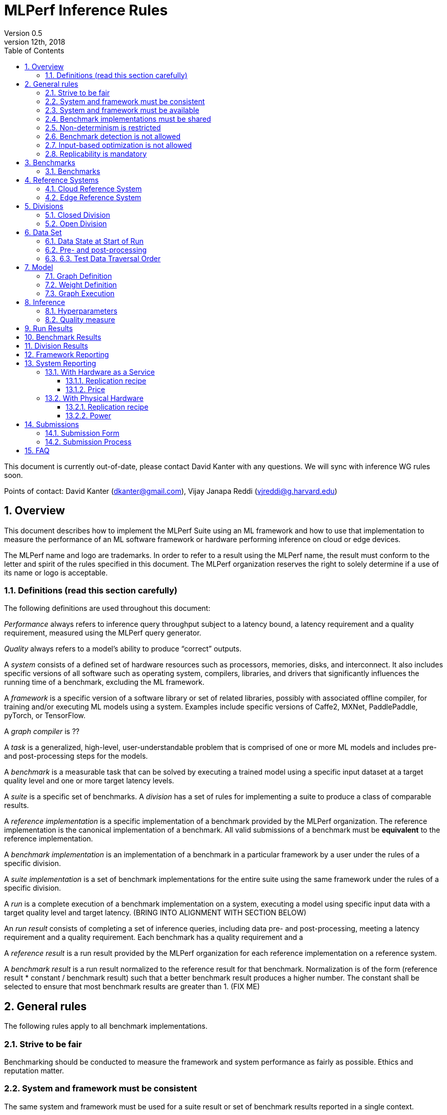 :toc:
:toclevels: 4

:sectnums:

= MLPerf Inference Rules
Version 0.5
December 12th, 2018
This document is currently out-of-date, please contact David Kanter with any questions. We will sync with inference WG rules soon.

Points of contact: David Kanter (dkanter@gmail.com), Vijay Janapa Reddi (vjreddi@g.harvard.edu)

== Overview
This document describes how to implement the MLPerf Suite using an ML framework and how to use that implementation to measure the performance of an ML software framework or hardware performing inference on cloud or edge devices.

The MLPerf name and logo are trademarks. In order to refer to a result using the MLPerf name, the result must conform to the letter and spirit of the rules specified in this document. The MLPerf organization reserves the right to solely determine if a use of its name or logo is acceptable.

=== Definitions (read this section carefully)
The following definitions are used throughout this document:

_Performance_ always refers to inference query throughput subject to a latency bound, a latency requirement and a quality requirement, measured using the MLPerf query generator.

_Quality_ always refers to a model’s ability to produce “correct” outputs.

A _system_ consists of a defined set of hardware resources such as processors, memories, disks, and interconnect. It also includes specific versions of all software such as operating system, compilers, libraries, and drivers that significantly influences the running time of a benchmark, excluding the ML framework.

A _framework_ is a specific version of a software library or set of related libraries, possibly with associated offline compiler, for training and/or executing ML models using a system. Examples include specific versions of Caffe2, MXNet, PaddlePaddle, pyTorch, or TensorFlow.

A _graph compiler_ is ??

A _task_ is a generalized, high-level, user-understandable problem that is comprised of one or more ML models and includes pre- and post-processing steps for the models.
  
A _benchmark_ is a measurable task that can be solved by executing a trained model using a specific input dataset at a target quality level and one or more target latency levels.

A _suite_ is a specific set of benchmarks.
A _division_ has a set of rules for implementing a suite to produce a class of comparable results.

A _reference implementation_ is a specific implementation of a benchmark provided by the MLPerf organization.  The reference implementation is the canonical implementation of a benchmark. All valid submissions of a benchmark must be *equivalent* to the reference implementation.

A _benchmark implementation_ is an implementation of a benchmark in a particular framework by a user under the rules of a specific division.

A _suite implementation_ is a set of benchmark implementations for the entire suite using the same framework under the rules of a specific division.

A _run_ is a complete execution of a benchmark implementation on a system, executing a model using specific input data with a target quality level and target latency. (BRING INTO ALIGNMENT WITH SECTION BELOW)

An _run result_ consists of completing a set of inference queries, including data pre- and post-processing, meeting a latency requirement and a quality requirement.  Each benchmark has a quality requirement and a 

A _reference result_ is a run result provided by the MLPerf organization for each reference implementation on a reference system.

A _benchmark result_ is a run result normalized to the reference result for that benchmark. Normalization is of the form (reference result * constant / benchmark result) such that a better benchmark result produces a higher number.  The constant shall be selected to ensure that most benchmark results are greater than 1. (FIX ME)

== General rules
The following rules apply to all benchmark implementations.

=== Strive to be fair
Benchmarking should be conducted to measure the framework and system performance as fairly as possible. Ethics and reputation matter.

=== System and framework must be consistent
The same system and framework must be used for a suite result or set of benchmark results reported in a single context.

Note that the reference implementations use different frameworks and hence cannot be used collectively for a valid suite result.

=== System and framework must be available
If you are measuring the performance of a publicly available and widely-used system or framework, you must use publicly available and widely-used used versions of the system or framework.

If you are measuring the performance of an experimental framework or system, you must make the system and framework you use available upon demand for replication.

=== Benchmark implementations must be shared
Source code used for the benchmark implementations must be open-sourced under a license that permits a commercial entity to freely use the implementation for benchmarking. The code must be available as long as the results are actively used.

=== Non-determinism is restricted
The only forms of acceptable non-determinism are:

* Floating point operation order
* Random traversal of the inputs
* Rounding

All random numbers must be drawn from the framework’s stock random number generator. The random number generator seed must entirely determine its output sequence. Random numbers must be utilized in a logical and consistent order across runs. Random number generators may be seeded from the following sources:

* Clock
* System sources of randomness, e.g., /dev/random or /dev/urandom
* Another random number generator initialized with an allowed seed

Additional rules may apply as described in later sections.

=== Benchmark detection is not allowed
The framework and system should not detect and behave differently for benchmarks.

=== Input-based optimization is not allowed
The implementation should not encode any information about the content of the input dataset in any form.

=== Replicability is mandatory
Results that cannot be replicated are not valid results.

== Benchmarks
The MLPerf organization provides a reference implementation of each benchmark, which includes the following elements:
Code that implements the model in a framework.
A plain text “README.md” file that describes:

* Problem
** Dataset/Environment
** Publication/Attribution
** Data pre- and post-processing
** Training and test data separation
** Test data traversal order
* Model
** Publication/Attribution
** List of layers
** Weights and biases
* Quality and latency
** Quality target
** Latency target(s)
* Directions
** Steps to configure machine
** Steps to download and verify data
** Steps to run and time

A “download_dataset” script that downloads the dataset.

A “verify_dataset” script that verifies the dataset against the checksum.

A “run_and_time” script that executes the benchmark and reports the wall-clock time.

=== Benchmarks
The benchmark suite consists of the benchmarks shown in the following table.

|===
|Area |Task |Model |Dataset |Quality |Latency 
|Vision |Image classification |Resnet50-v1.5 |ImageNet (224x224) |74.9% top-1 |99% @ min, 10ms, 50ms, 100ms, 200ms, batch 
|Vision |Image classification |MobileNets-v1 224 |ImageNet  (224x224) |?? |?? 
|Vision |Object detection |SSD-ResNet34 |COCO (1200x1200) |0.212 mAP |?? 
|Vision |Object detection |SSD-MobileNets-v1 |COCO (300x300) |?? |?? 
|Language/Audio |Machine translation |GMNT |WMT16 |22 uncased BLEU |?? 
|===

== Reference Systems
The reference systems are the MLPerf developer target platforms.

MLPerf guarantees that each of the cloud/edge reference implementations will achieve the required accuracy on the appropriate cloud/edge reference system.  All submissions must be equivalent to the reference implementation on the reference system, as described in this document.

The reference systems are selected for ease of development and are used as an arbitrary baseline used to compute relative performance of submissions.  The reference systems are not intended to be reflective of any particular market, application, or deployment.

=== Cloud Reference System
The cloud reference platform is a Google Compute Platform n1-highmem-16 (16 vCPUs, 104GB memory) instance using the Skylake processor generation.

MLPerf guarantees that the reference implementations of all cloud benchmarks will run on the cloud reference system.

=== Edge Reference System
The edge reference system is an Intel NUC 7 Home (NUC7i3BNHXF):

* Core i3-7100U Processor (dual-core, four-thread Kaby Lake, 2.4GHz base)
* 4GB of DDR4 memory 
* 16GB of Optane memory (3DXP connected via PCIe)
* 1TB SATA hard drive
* Running Ubuntu 16.04

MLPerf guarantees that the reference implementations of all edge benchmarks will run on the edge reference system. The reference system can be obtained via Amazon and the hardware cost is $400.

== Divisions
There are two divisions of the benchmark suite, the Closed division and the Open division.

=== Closed Division
The Closed division requires using pre- and post-processing and model that is equivalent to the reference implementation.  The closed division does not allow any retraining.

The unqualified name “MLPerf” must be used when referring to a Closed Division suite result, e.g. “a MLPerf result of 4.5.”

=== Open Division
The Open division allows using arbitrary pre- or post-processing and model, including retraining.
The qualified name “MLPerf Open” must be used when referring to an Open Division suite result, e.g. “a MLPerf Open result of 7.2.”

== Data Set
=== Data State at Start of Run
Each reference implementation includes a script to download the input dataset and script to verify the dataset using a checksum. The dataset must be unchanged at the start of each run.

=== Pre- and post-processing
All imaging benchmarks take uncropped uncompressed bitmap as inputs, NMT takes text. 

CLOSED: The same pre- and post-processing steps as the reference implementation must be used. Additional pre- and post-processing is not allowed.

OPEN: Any pre- and post-processing steps are allowed. Each datum must be preprocessed individually in a manner that is not influenced by any other data.

CLOSED AND OPEN: Sample-independent pre-processing that matches the reference model is untimed. However, it must be pre-approved and added to the following list:

* May resize to processed size (e.g. SSD-large)
* May reorder channels / do arbitrary transpositions
* May pad to arbitrary size (don’t be creative)
* May do a single, consistent crop
* Mean subtraction and normalization provided reference model expect those to be done
* May quantize image data from fp32 to int8 and between signed and unsigned

Any other pre- and post-processing time (e.g., for OPEN) is included in the wall-clock time for a run result.


=== 6.3. Test Data Traversal Order
Test data must be traversed in the same conceptual order as the reference implementation.  Batch size may affect order.

Future versions of the benchmark suite may specify the traversal order.

== Model
CLOSED: The benchmark implementation must use the same model as the reference implementation, as defined by the remainder of this section.

OPEN: The benchmark implementation may use a different model to perform the same task.

=== Graph Definition
CLOSED: Each of the current frameworks has a graph that describes the operations performed during inference. Benchmark implementations must use the same graph as the reference implementation.

OPEN: Each of the current frameworks has a graph that describes the operations performed during inference.  Benchmark implementations may use a different graph compared to the reference implementation.

=== Weight Definition
CLOSED: Trained weights and biases are provided in fp32 format, and may be quantized into any format for inference that achieves the desired quality.

OPEN: Weights and biases must be initialized to the same values for each run.

=== Graph Execution
CLOSED: Graph compilers are free to optimize the “non-stateful” parts of the computation graph provided that the semantics are unchanged. So optimizations and graph / code transformations of the flavor of layer fusion, dead code elimination, common subexpression elimination, and loop-invariant code motion are entirely allowed.

OPEN: Frameworks are free to alter the graph.

== Inference
=== Hyperparameters
Hyperparameters (e.g. batch size) may be selected to best utilize the framework and system being tested, given the quality and latency requirements.

=== Quality measure
Each run must reach a target quality level relative to the reference implementation quality measure (e.g., a run using a quantized model must achieve within x% of the reference implementation). 

== Run Results
A run result consists of throughput measurements for performing inference queries, including data pre- and post-processing, subject to query latency requirements and inference accuracy requirements.  The latency requirements may vary on a per-benchmark basis.  

<NEW SECTION>
An inference run comprises completing a set of inference queries, including data pre- and post-processing, meeting the following requirements:

* The per-benchmark quality requirement
* The per-benchmark latency percentile requirement, and
* A latency bound selected from the per-benchmark set of latency bounds.  

The quality requirement is an accuracy requirement specified on a per-benchmark basis in the appropriate table in Section 3.

The latency percentile requirement comprises a specified percentage of the inference queries meeting a latency bound.  The percentage is specified on a per-benchmark basis in the appropriate table in Section 3.

For each run, the minimum number of inference queries is based on the latency percentage requirement and determined by the following table.  The duration of the inference queries shall be no less than two minutes regardless of the number of required queries.  For non-batch runs, inference queries will be generated using the MLPerf query generator using a pseudo-random Poisson arrival time distribution.  For batch runs, inference queries will all arrive immediately.

|===
|%-ile |85% |90% |95% |99% |99.9% 
|Min. Queries |2^12 |2^12 |2^12 |2^16 |2^19  
|===

The latency bound is selected from a list of per-benchmark latency bounds that is specified in the appropriate table in Section 3.  The minimum latency is the lowest latency achievable on the system under test.  The batch latency is unlimited latency (i.e., no latency bound).

A run result is the measured throughput of the queries of the inference run.  For the minimum latency run, the throughput is simply the inverse of a single query.

== Benchmark Results
For each benchmark, a valid benchmark result consists of a run result for each of the latency bounds on the list as described in Section 3; each run result is normalized by dividing by the respective reference result to compute a relative throughput.  This normalization produces higher numbers for better results, which better aligns with human intuition.  For example, the throughput of a ResNet-50 minimum latency run is divided by the throughput of the reference ResNet50-v1.5 minimum latency run.

The relative throughputs are plotted on the Y-axis against the latency bounts on the X-axis.  For example, a ResNet50-v1.5 benchmark result will plot relative throughputs obtained for on an X-axis comprising minimum, 10ms, 50ms, 100ms, 200ms, and batch.

== Division Results
In order to report a division result, a benchmark score must be reported for each benchmark in the suite. The division score is the geometric mean of the benchmark results.  Benchmark results for individual tests may be reported.

== Framework Reporting
Report the framework used, including version.

== System Reporting
Cloud and edge benchmarks may be run both on either hardware as a service or physical hardware.

=== With Hardware as a Service
==== Replication recipe
Report a recipe that starts from a vanilla VM image or Docker container and a sequence of steps that creates the system that performs the benchmark measurement.

==== Price
Include the total cost of obtaining the median run result using fixed prices for the general public at the time the result is collected. Do not use spot pricing.

=== With Physical Hardware
==== Replication recipe
Report everything that will eventually be required by a third-party user to replicate the result when the hardware and software becomes widely available.

==== Power
For v0.5, power measurement is optional, but should be in accordance with recommendations if performed.  As per all performance testing, we expect that power measurements will be reproducible.

* Power is measured for a “device under test” (DUT)
**The DUT may be wall-powered or battery-powered
* The DUT for v0.5 is a full system that is capable (without external assistance) of:
** Receiving input data (e.g., via network or I/O)
** Pre-processing (e.g., via DSP, CPU)
** Performing inference (e.g., via CPU, GPU, accelerator)
** Post-processing (e.g., via GPU), and
** Any other step deemed necessary
*** Example DUTs include a smartphone, a server, a server with a PCIe accelerator, a PC with an accelerator USB stick.
* Metrics
**Energy and power are recorded and reported for the entirety of the performance test (e.g., including pre-/post-processing) at clearly defined boundaries. The power measurement must report:
*** Total energy consumed by the DUT
*** Peak power draw by the DUT (note that peak power draw is typically a microsecond-level granularity event)
* Measurement equipment
** We do not specify, but recommend following SPECpower recommendations for wall-powered devices and using https://www.msoon.com/online-store/High-Voltage-Power-Monitor-HVPM-p90002590 for mobile devices
* The submitted shall report:
** Complete configuration of DUT, and where/how power is measured
** Hardware and software used to gather the measurements
** Detailed instructions to experimentally reproduce the numbers

For recommendations and discussion of power management, please see https://docs.google.com/document/d/1XdX5-PHFuckeZYUJpEupvOgPmn_wmOHPY3JLP8-fjLs/.

== Submissions
The MLPerf organization will create a database that collects submission data; one feature of the database is producing a leaderboard.

=== Submission Form
Submissions to the database must use the provided submission form to report all required information.

=== Submission Process
Submit the completed form and supporting code to the MLPerf organization Github mlperf/results repo as a PR.

== FAQ
Q: Why does MLPerf specify the test data order?

A: Many systems will use batching to perform inference on multiple inputs. 


Q: Do I have to use the reference implementation framework?

A: No, you can use another framework provided that it matches the reference in the required areas.


Q: Do I have to use the reference implementation scripts?

A: No, you don’t have to use the reference scripts. The reference is there to settle conformance questions - with a few exceptions, a submission to the closed division must match what the reference is doing.


Q: What is the reference system? Do I have to use the reference system?

A: A reference system is a hardware and software platform that is guaranteed by MLPerf to run one or more benchmarks.  You can and should use different hardware and software configurations.  The reference hardware systems were chosen as development targets for MLPerf benchmarks and are not intended to be representative of any particular class of system.


Q: Can I run an edge benchmark on a server in a data center?  Can I run a cloud benchmark on a smartphone?

A: Either combination is allowed.


Q: Can I perform computations for inference using my favorite data types (int8, int4, IEEE fp16, bfloat16, etc.)?

A: We allow any data types to be used. However, the submission must achieve the required accuracy level in a reproducible manner.


Q: Why does a run require so many individual inference queries?

A: The numbers were selected to be sufficiently large to statistically verify that the system meets the latency requirements. 


Q: What information should I submit about the software of the system under test?

A: The goal is reproducibility.  At a minimum, a submission should include the OS and version number, software libraries and versions used, frameworks, etc.


Q: For my submission, I am going to use a different model format (e.g., ONNX vs TensorFlow Lite).  Should the conversion routine/script be included in the submission? Or is it sufficient to submit the converted model?

A: The goal is reproducibility, so you should include the conversion routine/scripts.
